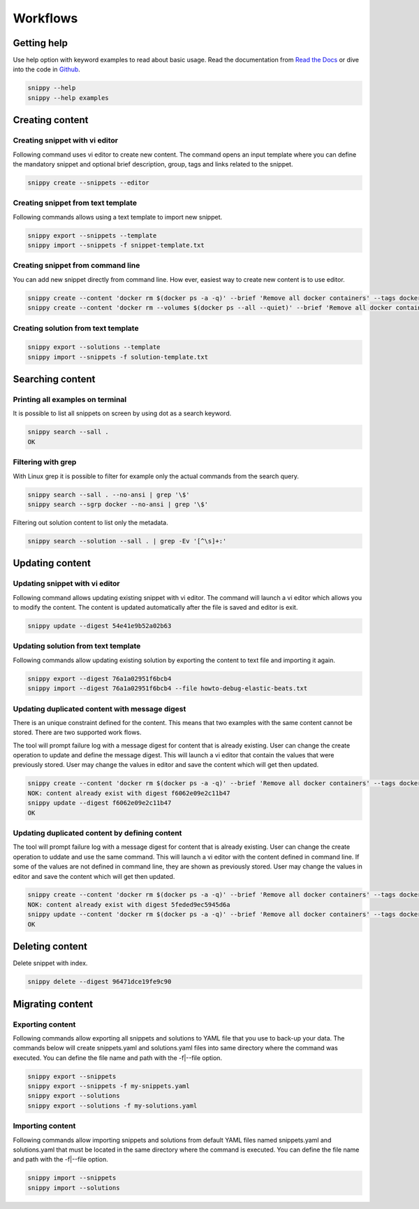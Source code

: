 Workflows
=========

Getting help
------------

Use help option with keyword examples to read about basic usage. Read the documentation
from `Read the Docs`_ or dive into the code in `Github`_.

.. code-block:: none

    snippy --help
    snippy --help examples

Creating content
----------------

Creating snippet with vi editor
~~~~~~~~~~~~~~~~~~~~~~~~~~~~~~~

Following command uses vi editor to create new content. The command opens an input
template where you can define the mandatory snippet and optional brief description,
group, tags and links related to the snippet.

.. code-block:: none

    snippy create --snippets --editor

Creating snippet from text template
~~~~~~~~~~~~~~~~~~~~~~~~~~~~~~~~~~~

Following commands allows using a text template to import new snippet.

.. code-block:: none

    snippy export --snippets --template
    snippy import --snippets -f snippet-template.txt

Creating snippet from command line
~~~~~~~~~~~~~~~~~~~~~~~~~~~~~~~~~~

You can add new snippet directly from command line. How ever, easiest way to create new
content is to use editor.

.. code-block:: none

    snippy create --content 'docker rm $(docker ps -a -q)' --brief 'Remove all docker containers' --tags docker,image,cleanup
    snippy create --content 'docker rm --volumes $(docker ps --all --quiet)' --brief 'Remove all docker containers with volumes' --group docker --tags docker-ce,docker,moby,container,cleanup --links 'https://docs.docker.com/engine/reference/commandline/rm/'

Creating solution from text template
~~~~~~~~~~~~~~~~~~~~~~~~~~~~~~~~~~~~

.. code-block:: none

    snippy export --solutions --template
    snippy import --snippets -f solution-template.txt

Searching content
-----------------

Printing all examples on terminal
~~~~~~~~~~~~~~~~~~~~~~~~~~~~~~~~~

It is possible to list all snippets on screen by using dot as a search keyword.

.. code-block:: none

    snippy search --sall .
    OK

Filtering with grep
~~~~~~~~~~~~~~~~~~~

With Linux grep it is possible to filter for example only the actual commands from the
search query.

.. code-block:: none

    snippy search --sall . --no-ansi | grep '\$'
    snippy search --sgrp docker --no-ansi | grep '\$'

Filtering out solution content to list only the metadata.

.. code-block:: none

    snippy search --solution --sall . | grep -Ev '[^\s]+:'

Updating content
----------------

Updating snippet with vi editor
~~~~~~~~~~~~~~~~~~~~~~~~~~~~~~~

Following command allows updating existing snippet with vi editor. The command will
launch a vi editor which allows you to modify the content. The content is updated
automatically after the file is saved and editor is exit.

.. code-block:: none

    snippy update --digest 54e41e9b52a02b63

Updating solution from text template
~~~~~~~~~~~~~~~~~~~~~~~~~~~~~~~~~~~~

Following commands allow updating existing solution by exporting the content to text
file and importing it again.

.. code-block:: none

    snippy export --digest 76a1a02951f6bcb4
    snippy import --digest 76a1a02951f6bcb4 --file howto-debug-elastic-beats.txt


Updating duplicated content with message digest
~~~~~~~~~~~~~~~~~~~~~~~~~~~~~~~~~~~~~~~~~~~~~~~

There is an unique constraint defined for the content. This means that two examples
with the same content cannot be stored. There are two supported work flows.

The tool will prompt failure log with a message digest for content that is already
existing. User can change the create operation to update and define the message
digest. This will launch a vi editor that contain the values that were previously
stored. User may change the values in editor and save the content which will get
then updated.

.. code-block:: none

    snippy create --content 'docker rm $(docker ps -a -q)' --brief 'Remove all docker containers' --tags docker,image,cleanup
    NOK: content already exist with digest f6062e09e2c11b47
    snippy update --digest f6062e09e2c11b47
    OK

Updating duplicated content by defining content
~~~~~~~~~~~~~~~~~~~~~~~~~~~~~~~~~~~~~~~~~~~~~~~

The tool will prompt failure log with a message digest for content that is already
existing. User can change the create operation to uddate and use the same command.
This will launch a vi editor with the content defined in command line. If some of
the values are not defined in command line, they are shown as previously stored.
User may change the values in editor and save the content which will get then
updated.

.. code-block:: none

    snippy create --content 'docker rm $(docker ps -a -q)' --brief 'Remove all docker containers' --tags docker,image,cleanup
    NOK: content already exist with digest 5feded9ec5945d6a
    snippy update --content 'docker rm $(docker ps -a -q)' --brief 'Remove all docker containers' --tags docker,image,cleanup
    OK

Deleting content
----------------

Delete snippet with index.

.. code-block:: none

    snippy delete --digest 96471dce19fe9c90

Migrating content
-----------------

Exporting content
~~~~~~~~~~~~~~~~~

Following commands allow exporting all snippets and solutions to YAML file that you use
to back-up your data. The commands below will create snippets.yaml and solutions.yaml
files into same directory where the command was executed. You can define the file name
and path with the -f|--file option.

.. code-block:: none

    snippy export --snippets
    snippy export --snippets -f my-snippets.yaml
    snippy export --solutions
    snippy export --solutions -f my-solutions.yaml

Importing content
~~~~~~~~~~~~~~~~~

Following commands allow importing snippets and solutions from default YAML files named
snippets.yaml and solutions.yaml that must be located in the same directory where the
command is executed. You can define the file name and path with the -f|--file option.

.. code-block:: none

    snippy import --snippets
    snippy import --solutions

.. _Read the Docs: http://snippy.readthedocs.io/en/latest/

.. _Github: https://github.com/heilaaks/snippy
